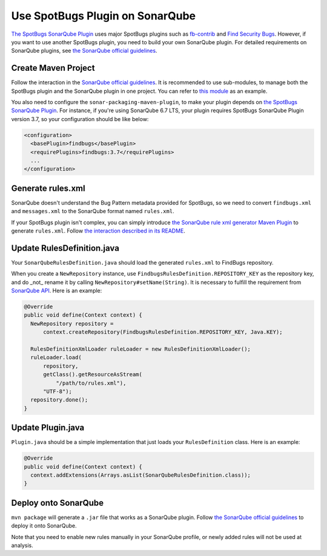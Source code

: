 Use SpotBugs Plugin on SonarQube
================================

`The SpotBugs SonarQube Plugin <https://github.com/spotbugs/sonar-findbugs>`_ uses major SpotBugs plugins such as `fb-contrib <http://fb-contrib.sourceforge.net/>`_ and `Find Security Bugs <http://h3xstream.github.io/find-sec-bugs/>`_. However, if you want to use another SpotBugs plugin, you need to build your own SonarQube plugin. For detailed requirements on SonarQube plugins, see `the SonarQube official guidelines <https://docs.sonarqube.org/display/DEV/Developing+a+Plugin>`_.

Create Maven Project
--------------------

Follow the interaction in the `SonarQube official guidelines <https://docs.sonarqube.org/display/DEV/Build+Plugin#BuildPlugin-CreateaMavenProject>`_.
It is recommended to use sub-modules, to manage both the SpotBugs plugin and the SonarQube plugin in one project. You can refer to `this module <https://github.com/KengoTODA/guava-helper-for-java-8/tree/master/sonarqube-plugin>`_ as an example.

You also need to configure the ``sonar-packaging-maven-plugin``, to make your plugin depends on `the SpotBugs SonarQube Plugin <https://github.com/spotbugs/sonar-findbugs>`_. For instance, if you're using SonarQube 6.7 LTS, your plugin requires SpotBugs SonarQube Plugin version 3.7, so your configuration should be like below:

.. code:: xml

  <configuration>
    <basePlugin>findbugs</basePlugin>
    <requirePlugins>findbugs:3.7</requirePlugins>
    ...
  </configuration>

Generate rules.xml
------------------

SonarQube doesn't understand the Bug Pattern metadata provided for SpotBugs, so we need to convert ``findbugs.xml`` and ``messages.xml`` to the SonarQube format named ``rules.xml``.

If your SpotBugs plugin isn't complex, you can simply introduce `the SonarQube rule xml generator Maven Plugin <https://github.com/KengoTODA/sonarqube-rule-xml-generator>`_ to generate ``rules.xml``. Follow `the interaction described in its README <https://github.com/KengoTODA/sonarqube-rule-xml-generator#how-to-use>`_.

Update RulesDefinition.java
---------------------------

Your ``SonarQubeRulesDefinition.java`` should load the generated ``rules.xml`` to FindBugs repository.

When you create a ``NewRepository`` instance, use ``FindbugsRulesDefinition.REPOSITORY_KEY`` as the repository key, and do _not_ rename it by calling ``NewRepository#setName(String)``. It is necessary to fulfill the requirement from `SonarQube API <https://github.com/SonarSource/sonarqube/blob/6.7.4/sonar-plugin-api/src/main/java/org/sonar/api/server/rule/RulesDefinition.java#L393-L395>`_. Here is an example:

.. code:: java

  @Override
  public void define(Context context) {
    NewRepository repository =
        context.createRepository(FindbugsRulesDefinition.REPOSITORY_KEY, Java.KEY);

    RulesDefinitionXmlLoader ruleLoader = new RulesDefinitionXmlLoader();
    ruleLoader.load(
        repository,
        getClass().getResourceAsStream(
            "/path/to/rules.xml"),
        "UTF-8");
    repository.done();
  }

Update Plugin.java
------------------

``Plugin.java`` should be a simple implementation that just loads your ``RulesDefinition`` class. Here is an example:

.. code:: java

  @Override
  public void define(Context context) {
    context.addExtensions(Arrays.asList(SonarQubeRulesDefinition.class));
  }

Deploy onto SonarQube
---------------------

``mvn package`` will generate a ``.jar`` file that works as a SonarQube plugin. Follow `the SonarQube official guidelines <https://docs.sonarqube.org/display/DEV/Build+Plugin#BuildPlugin-Deploy>`_ to deploy it onto SonarQube.

Note that you need to enable new rules manually in your SonarQube profile, or newly added rules will not be used at analysis.
